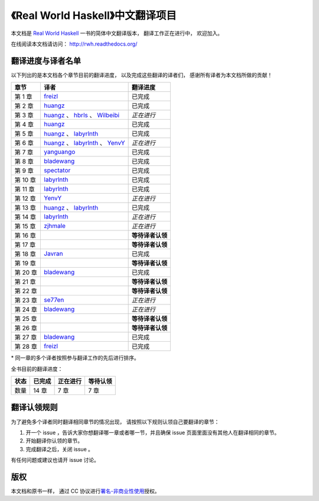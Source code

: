 《Real World Haskell》中文翻译项目
=======================================

本文档是 `Real World Haskell <http://book.realworldhaskell.org/>`_ 一书的简体中文翻译版本， 翻译工作正在进行中， 欢迎加入。

在线阅读本文档请访问： http://rwh.readthedocs.org/


翻译进度与译者名单
--------------------------

以下列出的是本文档各个章节目前的翻译进度，
以及完成这些翻译的译者们，
感谢所有译者为本文档所做的贡献！

.. 以下是指向各个译者的链接，如有需要请自行更改 ：）

.. _huangz: https://github.com/huangz1990

.. _freizl: https://github.com/freizl

.. _hbrls: https://github.com/hbrls

.. _yanguango: https://github.com/yanguango

.. _labyrlnth: https://github.com/labyrlnth

.. _Javran: https://github.com/Javran

.. _spectator: https://github.com/spectatorwatcher

.. _bladewang: https://github.com/bladewang

.. _Wilbeibi: https://github.com/Wilbeibi

.. _se77en: https://github.com/se77en

.. _YenvY: https://github.com/YenvY

.. _zjhmale: https://github.com/zjhmale


+---------------+-------------------------------------------+-------------------------------+
| 章节          | 译者                                      | 翻译进度                      |
+===============+===========================================+===============================+
| 第 1 章       | `freizl`_                                 | 已完成                        |
+---------------+-------------------------------------------+-------------------------------+
| 第 2 章       | `huangz`_                                 | 已完成                        |
+---------------+-------------------------------------------+-------------------------------+
| 第 3 章       | `huangz`_ 、 `hbrls`_ 、 `Wilbeibi`_      | *正在进行*                    |
+---------------+-------------------------------------------+-------------------------------+
| 第 4 章       | `huangz`_                                 | 已完成                        |
+---------------+-------------------------------------------+-------------------------------+
| 第 5 章       | `huangz`_ 、 `labyrlnth`_                 | 已完成                        |
+---------------+-------------------------------------------+-------------------------------+
| 第 6 章       | `huangz`_ 、 `labyrlnth`_ 、 `YenvY`_     | *正在进行*                    |
+---------------+-------------------------------------------+-------------------------------+
| 第 7 章       | `yanguango`_                              | 已完成                        |
+---------------+-------------------------------------------+-------------------------------+
| 第 8 章       | `bladewang`_                              | 已完成                        |
+---------------+-------------------------------------------+-------------------------------+
| 第 9 章       | `spectator`_                              | 已完成                        |
+---------------+-------------------------------------------+-------------------------------+
| 第 10 章      | `labyrlnth`_                              | 已完成                        |
+---------------+-------------------------------------------+-------------------------------+
| 第 11 章      | `labyrlnth`_                              | 已完成                        |
+---------------+-------------------------------------------+-------------------------------+
| 第 12 章      | `YenvY`_                                  | *正在进行*                    |
+---------------+-------------------------------------------+-------------------------------+
| 第 13 章      | `huangz`_ 、 `labyrlnth`_                 | 已完成                        |
+---------------+-------------------------------------------+-------------------------------+
| 第 14 章      | `labyrlnth`_                              | *正在进行*                    |
+---------------+-------------------------------------------+-------------------------------+
| 第 15 章      | `zjhmale`_                                | *正在进行*                    |
+---------------+-------------------------------------------+-------------------------------+
| 第 16 章      |                                           | **等待译者认领**              |
+---------------+-------------------------------------------+-------------------------------+
| 第 17 章      |                                           | **等待译者认领**              |
+---------------+-------------------------------------------+-------------------------------+
| 第 18 章      | `Javran`_                                 | 已完成                        |
+---------------+-------------------------------------------+-------------------------------+
| 第 19 章      |                                           | **等待译者认领**              |
+---------------+-------------------------------------------+-------------------------------+
| 第 20 章      | `bladewang`_                              | 已完成                        |
+---------------+-------------------------------------------+-------------------------------+
| 第 21 章      |                                           | **等待译者认领**              |
+---------------+-------------------------------------------+-------------------------------+
| 第 22 章      |                                           | **等待译者认领**              |
+---------------+-------------------------------------------+-------------------------------+
| 第 23 章      | `se77en`_                                 | *正在进行*                    |
+---------------+-------------------------------------------+-------------------------------+
| 第 24 章      | `bladewang`_                              | *正在进行*                    |
+---------------+-------------------------------------------+-------------------------------+
| 第 25 章      |                                           | **等待译者认领**              |
+---------------+-------------------------------------------+-------------------------------+
| 第 26 章      |                                           | **等待译者认领**              |
+---------------+-------------------------------------------+-------------------------------+
| 第 27 章      | `bladewang`_                              | 已完成                        |
+---------------+-------------------------------------------+-------------------------------+
| 第 28 章      | `freizl`_                                 | 已完成                        |
+---------------+-------------------------------------------+-------------------------------+

\* 同一章的多个译者按照参与翻译工作的先后进行排序。

全书目前的翻译进度：

+-------+-----------+-----------+-----------+
| 状态  | 已完成    | 正在进行  | 等待认领  |
+=======+===========+===========+===========+
| 数量  | 14 章     | 7 章      | 7 章      |
+-------+-----------+-----------+-----------+


翻译认领规则
-----------------

为了避免多个译者同时翻译相同章节的情况出现，
请按照以下规则认领自己要翻译的章节：

1. 开一个 issue ，告诉大家你想翻译哪一章或者哪一节，并且确保 issue 页面里面没有其他人在翻译相同的章节。

2. 开始翻译你认领的章节。

3. 完成翻译之后，关闭 issue 。

有任何问题或建议也请开 issue 讨论。


版权
----------------

本文档和原书一样，
通过 CC 协议进行\ `署名-非商业性使用 <http://creativecommons.org/licenses/by-nc/3.0/deed.zh>`_\ 授权。
